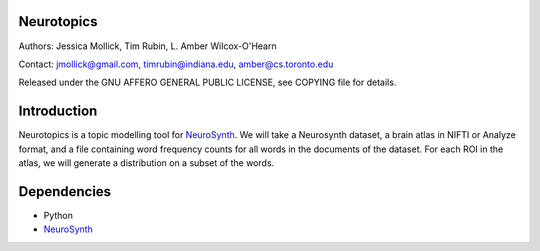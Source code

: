 Neurotopics
===========

Authors: Jessica Mollick, Tim Rubin, L. Amber Wilcox-O'Hearn

Contact: jmollick@gmail.com, timrubin@indiana.edu, amber@cs.toronto.edu

Released under the GNU AFFERO GENERAL PUBLIC LICENSE, see COPYING file for details.

Introduction
============

Neurotopics is a topic modelling tool for `NeuroSynth`_.
We will take a Neurosynth dataset, a brain atlas in NIFTI or Analyze
format, and a file containing word frequency counts for all words in
the documents of the dataset.
For each ROI in the atlas, we will generate a distribution on a subset of the words.

Dependencies
============

* Python
* `NeuroSynth`_


.. _NeuroSynth: https://github.com/NeuroSynth
